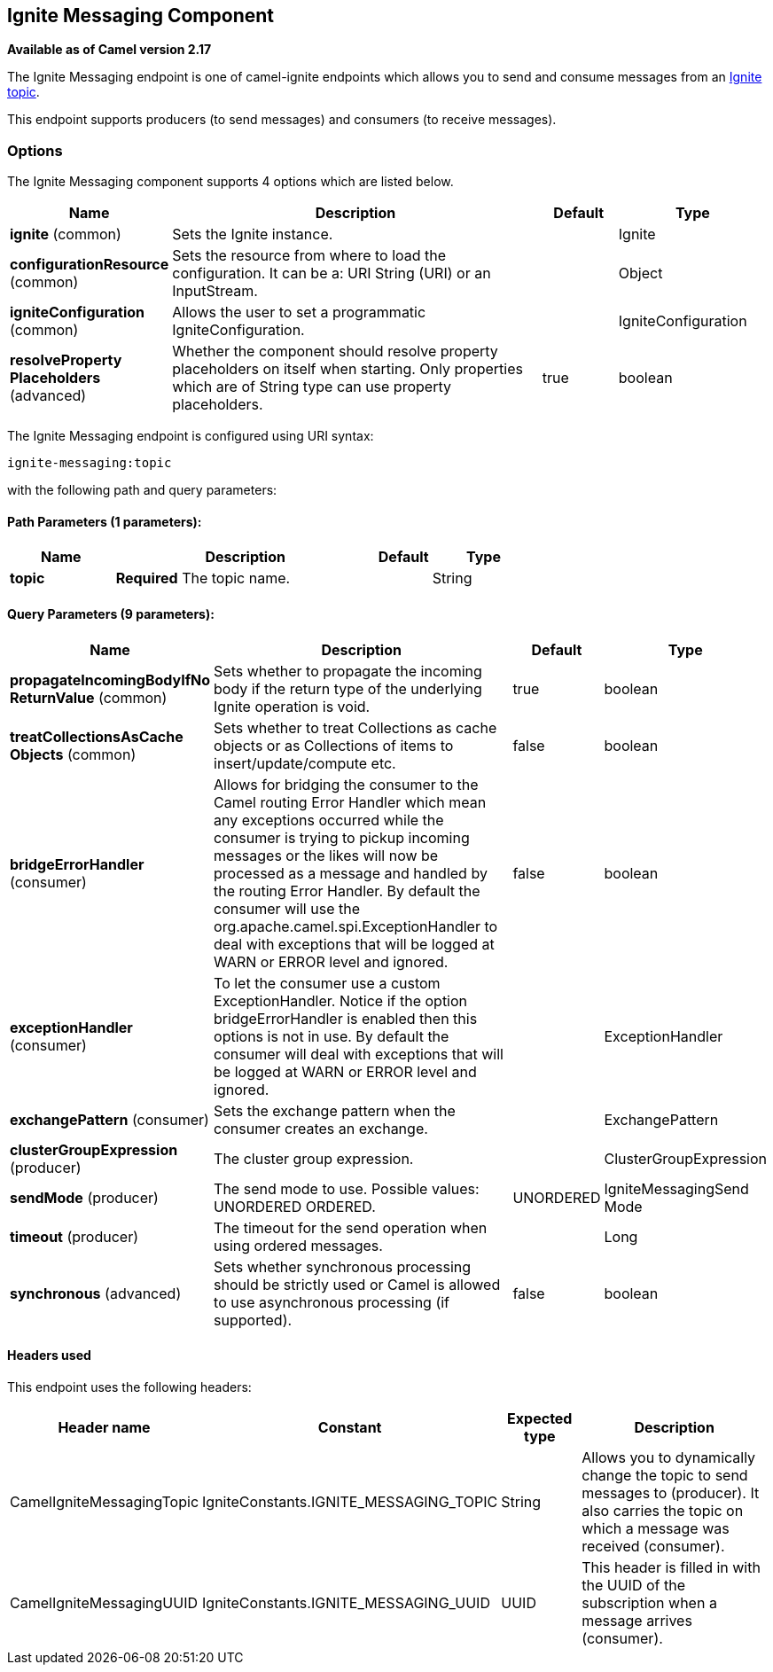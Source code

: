 [[ignite-messaging-component]]
== Ignite Messaging Component

*Available as of Camel version 2.17*

The Ignite Messaging endpoint is one of camel-ignite endpoints which allows you to send and consume messages from an https://apacheignite.readme.io/docs/messaging[Ignite topic].

This endpoint supports producers (to send messages) and consumers (to receive messages).

### Options

// component options: START
The Ignite Messaging component supports 4 options which are listed below.



[width="100%",cols="2,5,^1,2",options="header"]
|===
| Name | Description | Default | Type
| *ignite* (common) | Sets the Ignite instance. |  | Ignite
| *configurationResource* (common) | Sets the resource from where to load the configuration. It can be a: URI String (URI) or an InputStream. |  | Object
| *igniteConfiguration* (common) | Allows the user to set a programmatic IgniteConfiguration. |  | IgniteConfiguration
| *resolveProperty Placeholders* (advanced) | Whether the component should resolve property placeholders on itself when starting. Only properties which are of String type can use property placeholders. | true | boolean
|===
// component options: END

// endpoint options: START
The Ignite Messaging endpoint is configured using URI syntax:

----
ignite-messaging:topic
----

with the following path and query parameters:

==== Path Parameters (1 parameters):

[width="100%",cols="2,5,^1,2",options="header"]
|===
| Name | Description | Default | Type
| *topic* | *Required* The topic name. |  | String
|===

==== Query Parameters (9 parameters):

[width="100%",cols="2,5,^1,2",options="header"]
|===
| Name | Description | Default | Type
| *propagateIncomingBodyIfNo ReturnValue* (common) | Sets whether to propagate the incoming body if the return type of the underlying Ignite operation is void. | true | boolean
| *treatCollectionsAsCache Objects* (common) | Sets whether to treat Collections as cache objects or as Collections of items to insert/update/compute etc. | false | boolean
| *bridgeErrorHandler* (consumer) | Allows for bridging the consumer to the Camel routing Error Handler which mean any exceptions occurred while the consumer is trying to pickup incoming messages or the likes will now be processed as a message and handled by the routing Error Handler. By default the consumer will use the org.apache.camel.spi.ExceptionHandler to deal with exceptions that will be logged at WARN or ERROR level and ignored. | false | boolean
| *exceptionHandler* (consumer) | To let the consumer use a custom ExceptionHandler. Notice if the option bridgeErrorHandler is enabled then this options is not in use. By default the consumer will deal with exceptions that will be logged at WARN or ERROR level and ignored. |  | ExceptionHandler
| *exchangePattern* (consumer) | Sets the exchange pattern when the consumer creates an exchange. |  | ExchangePattern
| *clusterGroupExpression* (producer) | The cluster group expression. |  | ClusterGroupExpression
| *sendMode* (producer) | The send mode to use. Possible values: UNORDERED ORDERED. | UNORDERED | IgniteMessagingSend Mode
| *timeout* (producer) | The timeout for the send operation when using ordered messages. |  | Long
| *synchronous* (advanced) | Sets whether synchronous processing should be strictly used or Camel is allowed to use asynchronous processing (if supported). | false | boolean
|===
// endpoint options: END


#### Headers used

This endpoint uses the following headers:
[width="100%",cols="1,1,1,4",options="header"]
|=======================================================================
| Header name | Constant | Expected type | Description
| CamelIgniteMessagingTopic | IgniteConstants.IGNITE_MESSAGING_TOPIC | String |
Allows you to dynamically change the topic to send messages to (producer). 
It also carries the topic on which a message was received (consumer).

| CamelIgniteMessagingUUID | IgniteConstants.IGNITE_MESSAGING_UUID | UUID |
This header is filled in with the UUID of the subscription when a message arrives (consumer).
|=======================================================================